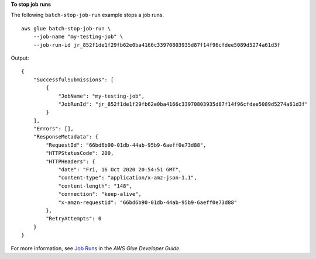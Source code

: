 **To stop job runs**

The following ``batch-stop-job-run`` example stops a job runs. ::

    aws glue batch-stop-job-run \
        --job-name "my-testing-job" \
        --job-run-id jr_852f1de1f29fb62e0ba4166c33970803935d87f14f96cfdee5089d5274a61d3f

Output::

    {
        "SuccessfulSubmissions": [
            {
                "JobName": "my-testing-job",
                "JobRunId": "jr_852f1de1f29fb62e0ba4166c33970803935d87f14f96cfdee5089d5274a61d3f"
            }
        ],
        "Errors": [],
        "ResponseMetadata": {
            "RequestId": "66bd6b90-01db-44ab-95b9-6aeff0e73d88",
            "HTTPStatusCode": 200,
            "HTTPHeaders": {
                "date": "Fri, 16 Oct 2020 20:54:51 GMT",
                "content-type": "application/x-amz-json-1.1",
                "content-length": "148",
                "connection": "keep-alive",
                "x-amzn-requestid": "66bd6b90-01db-44ab-95b9-6aeff0e73d88"
            },
            "RetryAttempts": 0
        }
    }

For more information, see `Job Runs <https://docs.aws.amazon.com/glue/latest/dg/aws-glue-api-jobs-runs.html>`__ in the *AWS Glue Developer Guide*.

